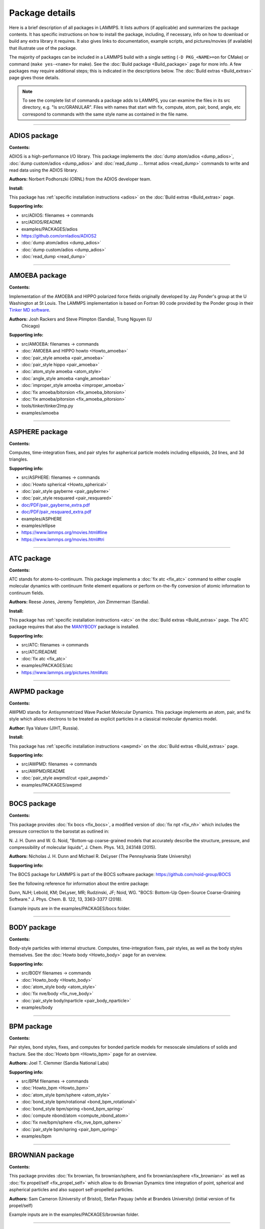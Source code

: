 Package details
===============

Here is a brief description of all packages in LAMMPS.  It lists authors
(if applicable) and summarizes the package contents.  It has specific
instructions on how to install the package, including, if necessary,
info on how to download or build any extra library it requires.  It also
gives links to documentation, example scripts, and pictures/movies (if
available) that illustrate use of the package.

The majority of packages can be included in a LAMMPS build with a
single setting (``-D PKG_<NAME>=on`` for CMake) or command
(``make yes-<name>`` for make).  See the :doc:`Build package <Build_package>`
page for more info.  A few packages may require additional steps;
this is indicated in the descriptions below.  The :doc:`Build extras <Build_extras>`
page gives those details.

.. note::

   To see the complete list of commands a package adds to LAMMPS,
   you can examine the files in its src directory, e.g. "ls
   src/GRANULAR".  Files with names that start with fix, compute, atom,
   pair, bond, angle, etc correspond to commands with the same style name
   as contained in the file name.

.. table_from_list::
   :columns: 6

   * :ref:`ADIOS <PKG-ADIOS>`
   * :ref:`AMOEBA <PKG-AMOEBA>`
   * :ref:`ASPHERE <PKG-ASPHERE>`
   * :ref:`ATC <PKG-ATC>`
   * :ref:`AWPMD <PKG-AWPMD>`
   * :ref:`BOCS <PKG-BOCS>`
   * :ref:`BODY <PKG-BODY>`
   * :ref:`BPM <PKG-BPM>`
   * :ref:`BROWNIAN <PKG-BROWNIAN>`
   * :ref:`CG-DNA <PKG-CG-DNA>`
   * :ref:`CG-SPICA <PKG-CG-SPICA>`
   * :ref:`CLASS2 <PKG-CLASS2>`
   * :ref:`COLLOID <PKG-COLLOID>`
   * :ref:`COLVARS <PKG-COLVARS>`
   * :ref:`COMPRESS <PKG-COMPRESS>`
   * :ref:`CORESHELL <PKG-CORESHELL>`
   * :ref:`DIELECTRIC <PKG-DIELECTRIC>`
   * :ref:`DIFFRACTION <PKG-DIFFRACTION>`
   * :ref:`DIPOLE <PKG-DIPOLE>`
   * :ref:`DPD-BASIC <PKG-DPD-BASIC>`
   * :ref:`DPD-MESO <PKG-DPD-MESO>`
   * :ref:`DPD-REACT <PKG-DPD-REACT>`
   * :ref:`DPD-SMOOTH <PKG-DPD-SMOOTH>`
   * :ref:`DRUDE <PKG-DRUDE>`
   * :ref:`EFF <PKG-EFF>`
   * :ref:`ELECTRODE <PKG-ELECTRODE>`
   * :ref:`EXTRA-COMPUTE <PKG-EXTRA-COMPUTE>`
   * :ref:`EXTRA-DUMP <PKG-EXTRA-DUMP>`
   * :ref:`EXTRA-FIX <PKG-EXTRA-FIX>`
   * :ref:`EXTRA-MOLECULE <PKG-EXTRA-MOLECULE>`
   * :ref:`EXTRA-PAIR <PKG-EXTRA-PAIR>`
   * :ref:`FEP <PKG-FEP>`
   * :ref:`GPU <PKG-GPU>`
   * :ref:`GRANULAR <PKG-GRANULAR>`
   * :ref:`H5MD <PKG-H5MD>`
   * :ref:`INTEL <PKG-INTEL>`
   * :ref:`INTERLAYER <PKG-INTERLAYER>`
   * :ref:`KIM <PKG-KIM>`
   * :ref:`KOKKOS <PKG-KOKKOS>`
   * :ref:`KSPACE <PKG-KSPACE>`
   * :ref:`LATBOLTZ <PKG-LATBOLTZ>`
   * :ref:`LATTE <PKG-LATTE>`
   * :ref:`MACHDYN <PKG-MACHDYN>`
   * :ref:`MANIFOLD <PKG-MANIFOLD>`
   * :ref:`MANYBODY <PKG-MANYBODY>`
   * :ref:`MC <PKG-MC>`
   * :ref:`MDI <PKG-MDI>`
   * :ref:`MEAM <PKG-MEAM>`
   * :ref:`MESONT <PKG-MESONT>`
   * :ref:`MGPT <PKG-MGPT>`
   * :ref:`MISC <PKG-MISC>`
   * :ref:`ML-HDNNP <PKG-ML-HDNNP>`
   * :ref:`ML-IAP <PKG-ML-IAP>`
   * :ref:`ML-PACE <PKG-ML-PACE>`
   * :ref:`ML-POD <PKG-ML-POD>`
   * :ref:`ML-QUIP <PKG-ML-QUIP>`
   * :ref:`ML-RANN <PKG-ML-RANN>`
   * :ref:`ML-SNAP <PKG-ML-SNAP>`
   * :ref:`MOFFF <PKG-MOFFF>`
   * :ref:`MOLECULE <PKG-MOLECULE>`
   * :ref:`MOLFILE <PKG-MOLFILE>`
   * :ref:`MPIIO <PKG-MPIIO>`
   * :ref:`MSCG <PKG-MSCG>`
   * :ref:`NETCDF <PKG-NETCDF>`
   * :ref:`OPENMP <PKG-OPENMP>`
   * :ref:`OPT <PKG-OPT>`
   * :ref:`ORIENT <PKG-ORIENT>`
   * :ref:`PERI <PKG-PERI>`
   * :ref:`PHONON <PKG-PHONON>`
   * :ref:`PLUGIN <PKG-PLUGIN>`
   * :ref:`PLUMED <PKG-PLUMED>`
   * :ref:`POEMS <PKG-POEMS>`
   * :ref:`PTM <PKG-PTM>`
   * :ref:`PYTHON <PKG-PYTHON>`
   * :ref:`QEQ <PKG-QEQ>`
   * :ref:`QMMM <PKG-QMMM>`
   * :ref:`QTB <PKG-QTB>`
   * :ref:`REACTION <PKG-REACTION>`
   * :ref:`REAXFF <PKG-REAXFF>`
   * :ref:`REPLICA <PKG-REPLICA>`
   * :ref:`RIGID <PKG-RIGID>`
   * :ref:`SCAFACOS <PKG-SCAFACOS>`
   * :ref:`SHOCK <PKG-SHOCK>`
   * :ref:`SMTBQ <PKG-SMTBQ>`
   * :ref:`SPH <PKG-SPH>`
   * :ref:`SPIN <PKG-SPIN>`
   * :ref:`SRD <PKG-SRD>`
   * :ref:`TALLY <PKG-TALLY>`
   * :ref:`UEF <PKG-UEF>`
   * :ref:`VORONOI <PKG-VORONOI>`
   * :ref:`VTK <PKG-VTK>`
   * :ref:`YAFF <PKG-YAFF>`

----------

.. _PKG-ADIOS:

ADIOS package
------------------

**Contents:**

ADIOS is a high-performance I/O library. This package implements the
:doc:`dump atom/adios <dump_adios>`, :doc:`dump custom/adios <dump_adios>` and
:doc:`read_dump ... format adios <read_dump>`
commands to write and read data using the ADIOS library.

**Authors:** Norbert Podhorszki (ORNL) from the ADIOS developer team.

**Install:**

This package has :ref:`specific installation instructions <adios>` on the :doc:`Build extras <Build_extras>` page.

**Supporting info:**

* src/ADIOS: filenames -> commands
* src/ADIOS/README
* examples/PACKAGES/adios
* https://github.com/ornladios/ADIOS2
* :doc:`dump atom/adios <dump_adios>`
* :doc:`dump custom/adios <dump_adios>`
* :doc:`read_dump <read_dump>`

----------

.. _PKG-AMOEBA:

AMOEBA package
---------------

**Contents:**

Implementation of the AMOEBA and HIPPO polarized force fields
originally developed by Jay Ponder's group at the U Washington at St
Louis.  The LAMMPS implementation is based on Fortran 90 code
provided by the Ponder group in their
`Tinker MD software <https://dasher.wustl.edu/tinker/>`_.

**Authors:** Josh Rackers and Steve Plimpton (Sandia), Trung Nguyen (U
 Chicago)

**Supporting info:**

* src/AMOEBA: filenames -> commands
* :doc:`AMOEBA and HIPPO howto <Howto_amoeba>`
* :doc:`pair_style amoeba <pair_amoeba>`
* :doc:`pair_style hippo <pair_amoeba>`
* :doc:`atom_style amoeba <atom_style>`
* :doc:`angle_style amoeba <angle_amoeba>`
* :doc:`improper_style amoeba <improper_amoeba>`
* :doc:`fix amoeba/bitorsion <fix_amoeba_bitorsion>`
* :doc:`fix amoeba/pitorsion <fix_amoeba_pitorsion>`
* tools/tinker/tinker2lmp.py
* examples/amoeba

----------

.. _PKG-ASPHERE:

ASPHERE package
---------------

**Contents:**

Computes, time-integration fixes, and pair styles for aspherical
particle models including ellipsoids, 2d lines, and 3d triangles.

**Supporting info:**

* src/ASPHERE: filenames -> commands
* :doc:`Howto spherical <Howto_spherical>`
* :doc:`pair_style gayberne <pair_gayberne>`
* :doc:`pair_style resquared <pair_resquared>`
* `doc/PDF/pair_gayberne_extra.pdf <PDF/pair_gayberne_extra.pdf>`_
* `doc/PDF/pair_resquared_extra.pdf <PDF/pair_resquared_extra.pdf>`_
* examples/ASPHERE
* examples/ellipse
* https://www.lammps.org/movies.html#line
* https://www.lammps.org/movies.html#tri

----------

.. _PKG-ATC:

ATC package
----------------

**Contents:**

ATC stands for atoms-to-continuum.  This package implements a
:doc:`fix atc <fix_atc>` command to either couple molecular dynamics
with continuum finite element equations or perform on-the-fly
conversion of atomic information to continuum fields.

**Authors:** Reese Jones, Jeremy Templeton, Jon Zimmerman (Sandia).

**Install:**

This package has :ref:`specific installation instructions <atc>` on the :doc:`Build extras <Build_extras>` page.
The ATC package requires that also the `MANYBODY <PKG-MANYBODY>`_ package is installed.

**Supporting info:**

* src/ATC: filenames -> commands
* src/ATC/README
* :doc:`fix atc <fix_atc>`
* examples/PACKAGES/atc
* https://www.lammps.org/pictures.html#atc

----------

.. _PKG-AWPMD:

AWPMD package
------------------

**Contents:**

AWPMD stands for Antisymmetrized Wave Packet Molecular Dynamics.  This
package implements an atom, pair, and fix style which allows electrons
to be treated as explicit particles in a classical molecular dynamics
model.

**Author:** Ilya Valuev (JIHT, Russia).

**Install:**

This package has :ref:`specific installation instructions <awpmd>` on the :doc:`Build extras <Build_extras>` page.

**Supporting info:**

* src/AWPMD: filenames -> commands
* src/AWPMD/README
* :doc:`pair_style awpmd/cut <pair_awpmd>`
* examples/PACKAGES/awpmd

----------

.. _PKG-BOCS:

BOCS package
-----------------

**Contents:**

This package provides :doc:`fix bocs <fix_bocs>`, a modified version
of :doc:`fix npt <fix_nh>` which includes the pressure correction to
the barostat as outlined in:

N. J. H. Dunn and W. G. Noid, "Bottom-up coarse-grained models that
accurately describe the structure, pressure, and compressibility of
molecular liquids", J. Chem. Phys. 143, 243148 (2015).

**Authors:** Nicholas J. H. Dunn and Michael R. DeLyser (The
Pennsylvania State University)

**Supporting info:**

The BOCS package for LAMMPS is part of the BOCS software package:
`https://github.com/noid-group/BOCS <https://github.com/noid-group/BOCS>`_

See the following reference for information about the entire package:

Dunn, NJH; Lebold, KM; DeLyser, MR; Rudzinski, JF; Noid, WG.
"BOCS: Bottom-Up Open-Source Coarse-Graining Software."
J. Phys. Chem. B. 122, 13, 3363-3377 (2018).

Example inputs are in the examples/PACKAGES/bocs folder.

----------

.. _PKG-BODY:

BODY package
------------

**Contents:**

Body-style particles with internal structure.  Computes,
time-integration fixes, pair styles, as well as the body styles
themselves.  See the :doc:`Howto body <Howto_body>` page for an
overview.

**Supporting info:**

* src/BODY filenames -> commands
* :doc:`Howto_body <Howto_body>`
* :doc:`atom_style body <atom_style>`
* :doc:`fix nve/body <fix_nve_body>`
* :doc:`pair_style body/nparticle <pair_body_nparticle>`
* examples/body

----------

.. _PKG-BPM:

BPM package
------------

**Contents:**

Pair styles, bond styles, fixes, and computes for bonded particle
models for mesoscale simulations of solids and fracture.  See the
:doc:`Howto bpm <Howto_bpm>` page for an overview.

**Authors:** Joel T. Clemmer (Sandia National Labs)

.. versionadded:: 4May2022

**Supporting info:**

* src/BPM filenames -> commands
* :doc:`Howto_bpm <Howto_bpm>`
* :doc:`atom_style bpm/sphere <atom_style>`
* :doc:`bond_style bpm/rotational <bond_bpm_rotational>`
* :doc:`bond_style bpm/spring <bond_bpm_spring>`
* :doc:`compute nbond/atom <compute_nbond_atom>`
* :doc:`fix nve/bpm/sphere <fix_nve_bpm_sphere>`
* :doc:`pair_style bpm/spring <pair_bpm_spring>`
* examples/bpm

----------

.. _PKG-BROWNIAN:

BROWNIAN package
---------------------

**Contents:**

This package provides :doc:`fix brownian, fix brownian/sphere, and
fix brownian/asphere <fix_brownian>` as well as
:doc:`fix propel/self <fix_propel_self>` which allow to do Brownian
Dynamics time integration of point, spherical and aspherical particles
and also support self-propelled particles.

**Authors:** Sam Cameron (University of Bristol),
Stefan Paquay (while at Brandeis University) (initial version of fix propel/self)

Example inputs are in the examples/PACKAGES/brownian folder.

----------

.. _PKG-CG-DNA:

CG-DNA package
------------------

**Contents:**

Several pair styles, bond styles, and integration fixes for coarse-grained
modelling of single- and double-stranded DNA and RNA based on the oxDNA and
oxRNA model of Doye, Louis and Ouldridge. The package includes Langevin-type
rigid-body integrators with improved stability.

**Author:** Oliver Henrich (University of Strathclyde, Glasgow).

**Install:**

The CG-DNA package requires that also the `MOLECULE <PKG-MOLECULE>`_ and
`ASPHERE <PKG-ASPHERE>`_ packages are installed.

**Supporting info:**

* src/CG-DNA: filenames -> commands
* /src/CG-DNA/README
* :doc:`pair_style oxdna/\* <pair_oxdna>`
* :doc:`pair_style oxdna2/\* <pair_oxdna2>`
* :doc:`pair_style oxrna2/\* <pair_oxrna2>`
* :doc:`bond_style oxdna/\* <bond_oxdna>`
* :doc:`bond_style oxdna2/\* <bond_oxdna>`
* :doc:`bond_style oxrna2/\* <bond_oxdna>`
* :doc:`fix nve/dotc/langevin <fix_nve_dotc_langevin>`

----------

.. _PKG-CG-SPICA:

CG-SPICA package
------------------

**Contents:**

Several pair styles and an angle style which implement the
coarse-grained SPICA (formerly called SDK) model which enables
simulation of biological or soft material systems.

**Original Author:** Axel Kohlmeyer (Temple U).

**Maintainers:** Yusuke Miyazaki and Wataru Shinoda (Okayama U).

**Supporting info:**

* src/CG-SPICA: filenames -> commands
* src/CG-SPICA/README
* :doc:`pair_style lj/spica/\* <pair_spica>`
* :doc:`angle_style spica <angle_spica>`
* examples/PACKAGES/cgspica
* https://www.lammps.org/pictures.html#cg
* https://www.spica-ff.org/

----------

.. _PKG-CLASS2:

CLASS2 package
--------------

**Contents:**

Bond, angle, dihedral, improper, and pair styles for the COMPASS
CLASS2 molecular force field.

**Supporting info:**

* src/CLASS2: filenames -> commands
* :doc:`bond_style class2 <bond_class2>`
* :doc:`angle_style class2 <angle_class2>`
* :doc:`dihedral_style class2 <dihedral_class2>`
* :doc:`improper_style class2 <improper_class2>`
* :doc:`pair_style lj/class2 <pair_class2>`

----------

.. _PKG-COLLOID:

COLLOID package
---------------

**Contents:**

Coarse-grained finite-size colloidal particles.  Pair styles and fix
wall styles for colloidal interactions.  Includes the Fast Lubrication
Dynamics (FLD) method for hydrodynamic interactions, which is a
simplified approximation to Stokesian dynamics.

**Authors:** This package includes Fast Lubrication Dynamics pair styles
which were created by Amit Kumar and Michael Bybee from Jonathan
Higdon's group at UIUC.

**Supporting info:**

* src/COLLOID: filenames -> commands
* :doc:`fix wall/colloid <fix_wall>`
* :doc:`pair_style colloid <pair_colloid>`
* :doc:`pair_style yukawa/colloid <pair_yukawa_colloid>`
* :doc:`pair_style brownian <pair_brownian>`
* :doc:`pair_style lubricate <pair_lubricate>`
* :doc:`pair_style lubricateU <pair_lubricateU>`
* examples/colloid
* examples/srd

----------

.. _PKG-COLVARS:

COLVARS package
--------------------

**Contents:**

COLVARS stands for collective variables, which can be used to
implement various enhanced sampling methods, including Adaptive
Biasing Force, Metadynamics, Steered MD, Umbrella Sampling and
Restraints.  A :doc:`fix colvars <fix_colvars>` command is implemented
which wraps a COLVARS library, which implements these methods.
simulations.

**Authors:** The COLVARS library is written and maintained by
Giacomo Fiorin (ICMS, Temple University, Philadelphia, PA, USA)
and Jerome Henin (LISM, CNRS, Marseille, France), originally for
the NAMD MD code, but with portability in mind.  Axel Kohlmeyer
(Temple U) provided the interface to LAMMPS.

**Install:**

This package has :ref:`specific installation instructions <colvars>` on the :doc:`Build extras <Build_extras>` page.

**Supporting info:**

* src/COLVARS: filenames -> commands
* `doc/PDF/colvars-refman-lammps.pdf <PDF/colvars-refman-lammps.pdf>`_
* src/COLVARS/README
* lib/colvars/README
* :doc:`fix colvars <fix_colvars>`
* examples/PACKAGES/colvars

----------

.. _PKG-COMPRESS:

COMPRESS package
----------------

**Contents:**

Compressed output of dump files via the zlib compression library,
using dump styles with a "gz" in their style name.

To use this package you must have the zlib compression library
available on your system.

**Author:** Axel Kohlmeyer (Temple U).

**Install:**

This package has :ref:`specific installation instructions <compress>` on the :doc:`Build extras <Build_extras>` page.

**Supporting info:**

* src/COMPRESS: filenames -> commands
* src/COMPRESS/README
* lib/compress/README
* :doc:`dump atom/gz <dump>`
* :doc:`dump cfg/gz <dump>`
* :doc:`dump custom/gz <dump>`
* :doc:`dump xyz/gz <dump>`

----------

.. _PKG-CORESHELL:

CORESHELL package
-----------------

**Contents:**

Compute and pair styles that implement the adiabatic core/shell model
for polarizability.  The pair styles augment Born, Buckingham, and
Lennard-Jones styles with core/shell capabilities.  The :doc:`compute temp/cs <compute_temp_cs>` command calculates the temperature of a
system with core/shell particles.  See the :doc:`Howto coreshell <Howto_coreshell>` page for an overview of how to use
this package.

**Author:** Hendrik Heenen (Technical U of Munich).

**Supporting info:**

* src/CORESHELL: filenames -> commands
* :doc:`Howto coreshell <Howto_coreshell>`
* :doc:`Howto polarizable <Howto_polarizable>`
* :doc:`compute temp/cs <compute_temp_cs>`
* :doc:`pair_style born/coul/long/cs <pair_cs>`
* :doc:`pair_style buck/coul/long/cs <pair_cs>`
* :doc:`pair_style lj/cut/coul/long/cs <pair_lj>`
* examples/coreshell

----------

.. _PKG-DIELECTRIC:

DIELECTRIC package
------------------------

**Contents:**

An atom style, multiple pair styles, several fixes, Kspace styles and a
compute for simulating systems using boundary element solvers for
computing the induced charges at the interface between two media with
different dielectric constants.

**Install:**

To use this package, also the :ref:`KSPACE <PKG-KSPACE>` and
:ref:`EXTRA-PAIR <PKG-EXTRA-PAIR>` packages need to be installed.

**Author:** Trung Nguyen and Monica Olvera de la Cruz (Northwestern U)

**Supporting info:**

* src/DIELECTRIC: filenames -> commands
* :doc:`atom_style dielectric <atom_style>`
* :doc:`pair_style coul/cut/dielectric <pair_dielectric>`
* :doc:`pair_style coul/long/dielectric <pair_dielectric>`
* :doc:`pair_style lj/cut/coul/cut/dielectric <pair_dielectric>`
* :doc:`pair_style lj/cut/coul/debye/dielectric <pair_dielectric>`
* :doc:`pair_style lj/cut/coul/long/dielectric <pair_dielectric>`
* :doc:`pair_style lj/cut/coul/msm/dielectric <pair_dielectric>`
* :doc:`pair_style pppm/dielectric <kspace_style>`
* :doc:`pair_style pppm/disp/dielectric <kspace_style>`
* :doc:`pair_style msm/dielectric <kspace_style>`
* :doc:`fix_style polarize/bem/icc <fix_polarize>`
* :doc:`fix_style polarize/bem/gmres <fix_polarize>`
* :doc:`fix_style polarize/functional <fix_polarize>`
* :doc:`compute efield/atom  <compute_efield_atom>`
* examples/PACKAGES/dielectric

----------

.. _PKG-DIFFRACTION:

DIFFRACTION package
------------------------

**Contents:**

Two computes and a fix for calculating x-ray and electron diffraction
intensities based on kinematic diffraction theory.

**Author:** Shawn Coleman while at the U Arkansas.

**Supporting info:**

* src/DIFFRACTION: filenames -> commands
* :doc:`compute saed <compute_saed>`
* :doc:`compute xrd <compute_xrd>`
* :doc:`fix saed/vtk <fix_saed_vtk>`
* examples/PACKAGES/diffraction

----------

.. _PKG-DIPOLE:

DIPOLE package
--------------

**Contents:**

An atom style and several pair styles for point dipole models with
short-range or long-range interactions.

**Supporting info:**

* src/DIPOLE: filenames -> commands
* :doc:`atom_style dipole <atom_style>`
* :doc:`pair_style lj/cut/dipole/cut <pair_dipole>`
* :doc:`pair_style lj/cut/dipole/long <pair_dipole>`
* :doc:`pair_style lj/long/dipole/long <pair_dipole>`
* :doc:`angle_style dipole <angle_dipole>`
* examples/dipole

----------

.. _PKG-DPD-BASIC:

DPD-BASIC package
--------------------

**Contents:**

Pair styles for the basic dissipative particle dynamics (DPD) method
and DPD thermostatting.

**Author:** Kurt Smith (U Pittsburgh), Martin Svoboda, Martin Lisal (ICPF and UJEP)

**Supporting info:**

* src/DPD-BASIC: filenames -> commands
* :doc:`pair_style dpd <pair_dpd>`
* :doc:`pair_style dpd/tstat <pair_dpd>`
* :doc:`pair_style dpd/ext <pair_dpd_ext>`
* :doc:`pair_style dpd/ext/tstat <pair_dpd_ext>`
* examples/PACKAGES/dpd-basic

----------

.. _PKG-DPD-MESO:

DPD-MESO package
--------------------

**Contents:**

Several extensions of the dissipative particle dynamics (DPD)
method.  Specifically, energy-conserving DPD (eDPD) that can model
non-isothermal processes, many-body DPD (mDPD) for simulating
vapor-liquid coexistence, and transport DPD (tDPD) for modeling
advection-diffusion-reaction systems. The equations of motion of these
DPD extensions are integrated through a modified velocity-Verlet (MVV)
algorithm.

**Author:** Zhen Li (Department of Mechanical Engineering, Clemson University)

**Supporting info:**

* src/DPD-MESO: filenames -> commands
* src/DPD-MESO/README
* :doc:`atom_style edpd <atom_style>`
* :doc:`pair_style edpd <pair_mesodpd>`
* :doc:`pair_style mdpd <pair_mesodpd>`
* :doc:`pair_style tdpd <pair_mesodpd>`
* :doc:`fix mvv/dpd <fix_mvv_dpd>`
* examples/PACKAGES/mesodpd
* https://www.lammps.org/movies.html#mesodpd

----------

.. _PKG-DPD-REACT:

DPD-REACT package
-----------------

**Contents:**

DPD stands for dissipative particle dynamics.  This package implements
coarse-grained DPD-based models for energetic, reactive molecular
crystalline materials.  It includes many pair styles specific to these
systems, including for reactive DPD, where each particle has internal
state for multiple species and a coupled set of chemical reaction ODEs
are integrated each timestep.  Highly accurate time integrators for
isothermal, isoenergetic, isobaric and isenthalpic conditions are
included.  These enable long timesteps via the Shardlow splitting
algorithm.

**Authors:** Jim Larentzos (ARL), Tim Mattox (Engility Corp), and John
Brennan (ARL).

**Supporting info:**

* src/DPD-REACT: filenames -> commands
* /src/DPD-REACT/README
* :doc:`compute dpd <compute_dpd>`
* :doc:`compute dpd/atom <compute_dpd_atom>`
* :doc:`fix eos/cv <fix_eos_table>`
* :doc:`fix eos/table <fix_eos_table>`
* :doc:`fix eos/table/rx <fix_eos_table_rx>`
* :doc:`fix shardlow <fix_shardlow>`
* :doc:`fix rx <fix_rx>`
* :doc:`pair_style table/rx <pair_table_rx>`
* :doc:`pair_style dpd/fdt <pair_dpd_fdt>`
* :doc:`pair_style dpd/fdt/energy <pair_dpd_fdt>`
* :doc:`pair_style exp6/rx <pair_exp6_rx>`
* :doc:`pair_style multi/lucy <pair_multi_lucy>`
* :doc:`pair_style multi/lucy/rx <pair_multi_lucy_rx>`
* examples/PACKAGES/dpd-react

----------

.. _PKG-DPD-SMOOTH:

DPD-SMOOTH package
------------------

**Contents:**

A pair style for smoothed dissipative particle dynamics (SDPD), which
is an extension of smoothed particle hydrodynamics (SPH) to mesoscale
where thermal fluctuations are important (see the
:ref:`SPH package <PKG-SPH>`).
Also two fixes for moving and rigid body integration of SPH/SDPD particles
(particles of atom_style meso).

**Author:** Morteza Jalalvand (Institute for Advanced Studies in Basic
Sciences, Iran).

**Supporting info:**

* src/DPD-SMOOTH: filenames -> commands
* src/DPD-SMOOTH/README
* :doc:`pair_style sdpd/taitwater/isothermal <pair_sdpd_taitwater_isothermal>`
* :doc:`fix meso/move <fix_meso_move>`
* :doc:`fix rigid/meso <fix_rigid_meso>`
* examples/PACKAGES/dpd-smooth

----------

.. _PKG-DRUDE:

DRUDE package
------------------

**Contents:**

Fixes, pair styles, and a compute to simulate thermalized Drude
oscillators as a model of polarization.  See the :doc:`Howto drude <Howto_drude>` and :doc:`Howto drude2 <Howto_drude2>` pages
for an overview of how to use the package.  There are auxiliary tools
for using this package in tools/drude.

**Authors:** Alain Dequidt (U Clermont Auvergne), Julien
Devemy (CNRS), and Agilio Padua (ENS de Lyon).

**Supporting info:**

* src/DRUDE: filenames -> commands
* :doc:`Howto drude <Howto_drude>`
* :doc:`Howto drude2 <Howto_drude2>`
* :doc:`Howto polarizable <Howto_polarizable>`
* src/DRUDE/README
* :doc:`fix drude <fix_drude>`
* :doc:`fix drude/transform/\* <fix_drude_transform>`
* :doc:`compute temp/drude <compute_temp_drude>`
* :doc:`pair_style thole <pair_thole>`
* :doc:`pair_style lj/cut/thole/long <pair_thole>`
* examples/PACKAGES/drude
* tools/drude

----------

.. _PKG-EFF:

EFF package
----------------

**Contents:**

EFF stands for electron force field which allows a classical MD code
to model electrons as particles of variable radius.  This package
contains atom, pair, fix and compute styles which implement the eFF as
described in A. Jaramillo-Botero, J. Su, Q. An, and W.A. Goddard III,
JCC, 2010.  The eFF potential was first introduced by Su and Goddard,
in 2007.  There are auxiliary tools for using this package in
tools/eff; see its README file.

**Author:** Andres Jaramillo-Botero (CalTech).

**Supporting info:**

* src/EFF: filenames -> commands
* src/EFF/README
* :doc:`atom_style electron <atom_style>`
* :doc:`fix nve/eff <fix_nve_eff>`
* :doc:`fix nvt/eff <fix_nh_eff>`
* :doc:`fix npt/eff <fix_nh_eff>`
* :doc:`fix langevin/eff <fix_langevin_eff>`
* :doc:`compute temp/eff <compute_temp_eff>`
* :doc:`pair_style eff/cut <pair_eff>`
* :doc:`pair_style eff/inline <pair_eff>`
* examples/PACKAGES/eff
* tools/eff/README
* tools/eff
* https://www.lammps.org/movies.html#eff

-------------------

.. _PKG-ELECTRODE:

ELECTRODE package
-----------------

**Contents:**

The ELECTRODE package allows the user to enforce a constant potential method for
groups of atoms that interact with the remaining atoms as electrolyte.

**Authors:** The ELECTRODE library is written and maintained by Ludwig
Ahrens-Iwers (TUHH, Hamburg, Germany), Shern Tee (UQ, Brisbane, Australia) and
Robert Meissner (TUHH, Hamburg, Germany).

.. versionadded:: 4May2022

**Install:**

This package has :ref:`specific installation instructions <electrode>` on the
:doc:`Build extras <Build_extras>` page.

**Supporting info:**

* :doc:`fix electrode/conp <fix_electrode_conp>`

----------

.. _PKG-EXTRA-COMPUTE:

EXTRA-COMPUTE package
---------------------

**Contents:**

Additional compute styles that are less commonly used.

**Supporting info:**

* src/EXTRA-COMPUTE: filenames -> commands
* :doc:`compute <compute>`

----------

.. _PKG-EXTRA-DUMP:

EXTRA-DUMP package
------------------

**Contents:**

Additional dump styles that are less commonly used.

**Supporting info:**

* src/EXTRA-DUMP: filenames -> commands
* :doc:`dump <dump>`

----------

.. _PKG-EXTRA-FIX:

EXTRA-FIX package
-----------------

**Contents:**

Additional fix styles that are less commonly used.

**Supporting info:**

* src/EXTRA-FIX: filenames -> commands
* :doc:`fix <fix>`

----------

.. _PKG-EXTRA-MOLECULE:

EXTRA-MOLECULE package
----------------------

**Contents:**

Additional bond, angle, dihedral, and improper styles that are less commonly used.

**Install:**

To use this package, also the :ref:`MOLECULE <PKG-MOLECULE>` package needs to be installed.

**Supporting info:**

* src/EXTRA-MOLECULE: filenames -> commands
* :doc:`molecular styles <Commands_bond>`

----------

.. _PKG-EXTRA-PAIR:

EXTRA-PAIR package
------------------

**Contents:**

Additional pair styles that are less commonly used.

**Supporting info:**

* src/EXTRA-PAIR: filenames -> commands
* :doc:`pair_style <pair_style>`

----------

.. _PKG-FEP:

FEP package
----------------

**Contents:**

FEP stands for free energy perturbation.  This package provides
methods for performing FEP simulations by using a :doc:`fix adapt/fep <fix_adapt_fep>` command with soft-core pair potentials,
which have a "soft" in their style name.  There are auxiliary tools
for using this package in tools/fep; see its README file.

**Author:** Agilio Padua (ENS de Lyon)

**Supporting info:**

* src/FEP: filenames -> commands
* src/FEP/README
* :doc:`fix adapt/fep <fix_adapt_fep>`
* :doc:`compute fep <compute_fep>`
* :doc:`pair_style \*/soft <pair_fep_soft>`
* examples/PACKAGES/fep
* tools/fep/README
* tools/fep

----------

.. _PKG-GPU:

GPU package
-----------

**Contents:**

Dozens of pair styles and a version of the PPPM long-range Coulombic
solver optimized for GPUs.  All such styles have a "gpu" as a suffix
in their style name. The GPU code can be compiled with either CUDA or
OpenCL, however the OpenCL variants are no longer actively maintained
and only the CUDA versions are regularly tested.  The
:doc:`Speed_gpu` page gives details of what hardware and GPU
software is required on your system, and details on how to build and
use this package.  Its styles can be invoked at run time via the "-sf
gpu" or "-suffix gpu" :doc:`command-line switches <Run_options>`.  See
also the :ref:`KOKKOS <PKG-KOKKOS>` package, which has GPU-enabled styles.

**Authors:** Mike Brown (Intel) while at Sandia and ORNL and Trung Nguyen
(Northwestern U) while at ORNL and later. AMD HIP support by Evgeny
Kuznetsov, Vladimir Stegailov, and Vsevolod Nikolskiy (HSE University).

**Install:**

This package has :ref:`specific installation instructions <gpu>` on the :doc:`Build extras <Build_extras>` page.

**Supporting info:**

* src/GPU: filenames -> commands
* src/GPU/README
* lib/gpu/README
* :doc:`Accelerator packages <Speed_packages>`
* :doc:`GPU package <Speed_gpu>`
* :doc:`Section 2.6 -sf gpu <Run_options>`
* :doc:`Section 2.6 -pk gpu <Run_options>`
* :doc:`package gpu <package>`
* :doc:`Commands <Commands_all>` pages (:doc:`pair <Commands_pair>`, :doc:`kspace <Commands_kspace>`)
  for styles followed by (g)
* `Benchmarks page <https://www.lammps.org/bench.html>`_ of website

----------

.. _PKG-GRANULAR:

GRANULAR package
----------------

**Contents:**

Pair styles and fixes for finite-size granular particles, which
interact with each other and boundaries via frictional and dissipative
potentials.

**Supporting info:**

* src/GRANULAR: filenames -> commands
* :doc:`Howto granular <Howto_granular>`
* :doc:`fix pour <fix_pour>`
* :doc:`fix wall/gran <fix_wall_gran>`
* :doc:`pair_style gran/hooke <pair_gran>`
* :doc:`pair_style gran/hertz/history <pair_gran>`
* examples/granregion
* examples/pour
* bench/in.chute
* https://www.lammps.org/pictures.html#jamming
* https://www.lammps.org/movies.html#hopper
* https://www.lammps.org/movies.html#dem
* https://www.lammps.org/movies.html#brazil
* https://www.lammps.org/movies.html#granregion

----------

.. _PKG-H5MD:

H5MD package
-----------------

**Contents:**

H5MD stands for HDF5 for MD.  `HDF5 <HDF5_>`_ is a portable, binary,
self-describing file format, used by many scientific simulations.
H5MD is a format for molecular simulations, built on top of HDF5.
This package implements a :doc:`dump h5md <dump_h5md>` command to output
LAMMPS snapshots in this format.

.. _HDF5: http://www.hdfgroup.org/HDF5

To use this package you must have the HDF5 library available on your
system.

**Author:** Pierre de Buyl (KU Leuven) created both the package and the
H5MD format.

**Install:**

This package has :ref:`specific installation instructions <h5md>` on the :doc:`Build extras <Build_extras>` page.

**Supporting info:**

* src/H5MD: filenames -> commands
* src/H5MD/README
* lib/h5md/README
* :doc:`dump h5md <dump_h5md>`

----------

.. _PKG-INTEL:

INTEL package
------------------

**Contents:**

Dozens of pair, fix, bond, angle, dihedral, improper, and kspace
styles which are optimized for Intel CPUs and KNLs (Knights Landing).
All of them have an "intel" in their style name.  The
:doc:`INTEL package <Speed_intel>` page gives details of what hardware and
compilers are required on your system, and how to build and use this
package.  Its styles can be invoked at run time via the "-sf intel" or
"-suffix intel" :doc:`command-line switches <Run_options>`.  Also see
the :ref:`KOKKOS <PKG-KOKKOS>`, :ref:`OPT <PKG-OPT>`, and :ref:`OPENMP <PKG-OPENMP>` packages,
which have styles optimized for CPUs and KNLs.

You need to have an Intel compiler, version 14 or higher to take full
advantage of this package. While compilation with GNU compilers is
supported, performance will be sub-optimal.

.. note::

   the INTEL package contains styles that require using the
   -restrict flag, when compiling with Intel compilers.

**Author:** Mike Brown (Intel).

**Install:**

This package has :ref:`specific installation instructions <intel>` on the :doc:`Build extras <Build_extras>` page.

**Supporting info:**

* src/INTEL: filenames -> commands
* src/INTEL/README
* :doc:`Accelerator packages <Speed_packages>`
* :doc:`INTEL package <Speed_intel>`
* :doc:`Section 2.6 -sf intel <Run_options>`
* :doc:`Section 2.6 -pk intel <Run_options>`
* :doc:`package intel <package>`
* Search the :doc:`commands <Commands_all>` pages (:doc:`fix <Commands_fix>`, :doc:`compute <Commands_compute>`,
  :doc:`pair <Commands_pair>`, :doc:`bond, angle, dihedral, improper <Commands_bond>`, :doc:`kspace <Commands_kspace>`) for styles followed by (i)
* src/INTEL/TEST
* `Benchmarks page <https://www.lammps.org/bench.html>`_ of website

----------

.. _PKG-INTERLAYER:

INTERLAYER package
------------------

**Contents:**

A collection of pair styles specifically to be used for modeling layered
materials, most commonly graphene sheets (or equivalents).

**Supporting info:**

* src/INTERLAYER: filenames -> commands
* :doc:`Pair style <Commands_pair>` page
* examples/PACKAGES/interlayer

----------

.. _PKG-KIM:

KIM package
-----------

**Contents:**

This package contains a command with a set of sub-commands that serve as a
wrapper on the
`Open Knowledgebase of Interatomic Models (OpenKIM) <https://openkim.org>`_
repository of interatomic models (IMs) enabling compatible ones to be used in
LAMMPS simulations.


This includes :doc:`kim init <kim_commands>`, and
:doc:`kim interactions <kim_commands>` commands to select, initialize and
instantiate the IM, a :doc:`kim query <kim_commands>` command to perform web
queries for material property predictions of OpenKIM IMs, a
:doc:`kim param <kim_commands>` command to access KIM Model Parameters from
LAMMPS, and a :doc:`kim property <kim_commands>` command to write material
properties computed in LAMMPS to standard KIM property instance format.

Support for KIM IMs that conform to the
`KIM Application Programming Interface (API) <https://openkim.org/kim-api/>`_
is provided by the :doc:`pair_style kim <pair_kim>` command.

.. note::

   The command *pair_style kim* is called by *kim interactions* and is not
   recommended to be directly used in input scripts.

To use this package you must have the KIM API library available on your
system. The KIM API is available for download on the
`OpenKIM website <https://openkim.org/kim-api/>`_.
When installing LAMMPS from binary, the kim-api package
is a dependency that is automatically downloaded and installed.

Information about the KIM project can be found at its website:
`https://openkim.org <https://openkim.org>`_.
The KIM project is led by Ellad Tadmor and Ryan Elliott (U Minnesota)
and is funded by the `National Science Foundation <https://www.nsf.gov/>`_.

**Authors:** Ryan Elliott (U Minnesota) is the main developer for the KIM
API and the *pair_style kim* command. Yaser Afshar (U Minnesota),
Axel Kohlmeyer (Temple U), Ellad Tadmor (U Minnesota), and
Daniel Karls (U Minnesota) contributed to the
:doc:`kim command <kim_commands>` interface in close collaboration with
Ryan Elliott.

**Install:**

This package has :ref:`specific installation instructions <kim>` on the
:doc:`Build extras <Build_extras>` page.

**Supporting info:**

* :doc:`kim command <kim_commands>`
* :doc:`pair_style kim <pair_kim>`
* src/KIM: filenames -> commands
* src/KIM/README
* lib/kim/README
* examples/kim

----------

.. _PKG-KOKKOS:

KOKKOS package
--------------

**Contents:**

Dozens of atom, pair, bond, angle, dihedral, improper, fix, compute
styles adapted to compile using the Kokkos library which can convert
them to OpenMP or CUDA code so that they run efficiently on multicore
CPUs, KNLs, or GPUs.  All the styles have a "kk" as a suffix in their
style name.  The :doc:`KOKKOS package <Speed_kokkos>` page gives
details of what hardware and software is required on your system, and
how to build and use this package.  Its styles can be invoked at run
time via the "-sf kk" or "-suffix kk" :doc:`command-line switches <Run_options>`.  Also see the :ref:`GPU <PKG-GPU>`, :ref:`OPT <PKG-OPT>`,
:ref:`INTEL <PKG-INTEL>`, and :ref:`OPENMP <PKG-OPENMP>` packages, which
have styles optimized for CPUs, KNLs, and GPUs.

You must have a C++14 compatible compiler to use this package.
KOKKOS makes extensive use of advanced C++ features, which can
expose compiler bugs, especially when compiling for maximum
performance at high optimization levels. Please see the file
lib/kokkos/README for a list of compilers and their respective
platforms, that are known to work.

**Authors:** The KOKKOS package was created primarily by Christian Trott
and Stan Moore (Sandia), with contributions from other folks as well.
It uses the open-source `Kokkos library <https://github.com/kokkos>`_
which was developed by Carter Edwards, Christian Trott, and others at
Sandia, and which is included in the LAMMPS distribution in
lib/kokkos.

**Install:**

This package has :ref:`specific installation instructions <kokkos>` on the :doc:`Build extras <Build_extras>` page.

**Supporting info:**

* src/KOKKOS: filenames -> commands
* src/KOKKOS/README
* lib/kokkos/README
* :doc:`Accelerator packages <Speed_packages>`
* :doc:`KOKKOS package <Speed_kokkos>`
* :doc:`Section 2.6 -k on ... <Run_options>`
* :doc:`Section 2.6 -sf kk <Run_options>`
* :doc:`Section 2.6 -pk kokkos <Run_options>`
* :doc:`package kokkos <package>`
* Search the :doc:`commands <Commands_all>` pages (:doc:`fix <Commands_fix>`, :doc:`compute <Commands_compute>`,
  :doc:`pair <Commands_pair>`, :doc:`bond, angle, dihedral, improper <Commands_bond>`,
  :doc:`kspace <Commands_kspace>`) for styles followed by (k)
* `Benchmarks page <https://www.lammps.org/bench.html>`_ of website

----------

.. _PKG-KSPACE:

KSPACE package
--------------

**Contents:**

A variety of long-range Coulombic solvers, as well as pair styles
which compute the corresponding short-range pairwise Coulombic
interactions.  These include Ewald, particle-particle particle-mesh
(PPPM), and multilevel summation method (MSM) solvers.

**Install:**

Building with this package requires a 1d FFT library be present on
your system for use by the PPPM solvers.  This can be the KISS FFT
library provided with LAMMPS, third party libraries like FFTW, or a
vendor-supplied FFT library.  See the :doc:`Build settings <Build_settings>` page for details on how to select
different FFT options for your LAMPMS build.

**Supporting info:**

* src/KSPACE: filenames -> commands
* :doc:`kspace_style <kspace_style>`
* `doc/PDF/kspace.pdf <PDF/kspace.pdf>`_
* :doc:`Howto tip3p <Howto_tip3p>`
* :doc:`Howto tip4p <Howto_tip4p>`
* :doc:`Howto spc <Howto_spc>`
* :doc:`pair_style coul <pair_coul>`
* Search the :doc:`pair style <Commands_pair>` page for styles with "long" or "msm" in name
* examples/peptide
* bench/in.rhodo

----------

.. _PKG-LATBOLTZ:

LATBOLTZ package
----------------

**Contents:**

Fixes which implement a background Lattice-Boltzmann (LB) fluid, which
can be used to model MD particles influenced by hydrodynamic forces.

**Authors:** Frances Mackay and Colin Denniston (University of Western
Ontario).

**Install:**

The LATBOLTZ package requires that LAMMPS is build in :ref:`MPI parallel mode <serial>`.

**Supporting info:**

* src/LATBOLTZ: filenames -> commands
* src/LATBOLTZ/README
* :doc:`fix lb/fluid <fix_lb_fluid>`
* :doc:`fix lb/momentum <fix_lb_momentum>`
* :doc:`fix lb/viscous <fix_lb_viscous>`
* examples/PACKAGES/latboltz

----------

.. _PKG-LATTE:

LATTE package
-------------

**Contents:**

A fix command which wraps the LATTE DFTB code, so that molecular
dynamics can be run with LAMMPS using density-functional tight-binding
quantum forces calculated by LATTE.

More information on LATTE can be found at this website:
`https://github.com/lanl/LATTE <latte-home_>`_.  A brief technical
description is given with the :doc:`fix latte <fix_latte>` command.

.. _latte-home: https://github.com/lanl/LATTE

**Authors:** Christian Negre (LANL) and Steve Plimpton (Sandia).  LATTE
itself is developed at Los Alamos National Laboratory by Marc
Cawkwell, Anders Niklasson, and Christian Negre.

**Install:**

This package has :ref:`specific installation instructions <latte>` on the :doc:`Build extras <Build_extras>` page.

**Supporting info:**

* src/LATTE: filenames -> commands
* src/LATTE/README
* lib/latte/README
* :doc:`fix latte <fix_latte>`
* examples/latte
* `LAMMPS-LATTE tutorial <https://github.com/lanl/LATTE/wiki/Using-LATTE-through-LAMMPS>`_

----------

.. _PKG-MACHDYN:

MACHDYN package
----------------

**Contents:**

An atom style, fixes, computes, and several pair styles which
implements smoothed Mach dynamics (SMD) for solids, which is a model
related to smoothed particle hydrodynamics (SPH) for liquids (see the
:ref:`SPH package <PKG-SPH>`).

This package solves solids mechanics problems via a state of the art
stabilized meshless method with hourglass control.  It can specify
hydrostatic interactions independently from material strength models,
i.e. pressure and deviatoric stresses are separated.  It provides many
material models (Johnson-Cook, plasticity with hardening,
Mie-Grueneisen, Polynomial EOS) and allows new material models to be
added.  It implements rigid boundary conditions (walls) which can be
specified as surface geometries from \*.STL files.

**Author:** Georg Ganzenmuller (Fraunhofer-Institute for High-Speed
Dynamics, Ernst Mach Institute, Germany).

**Install:**

This package has :ref:`specific installation instructions <machdyn>` on the :doc:`Build extras <Build_extras>` page.

**Supporting info:**

* src/MACHDYN: filenames -> commands
* src/MACHDYN/README
* `doc/PDF/MACHDYN_LAMMPS_userguide.pdf <PDF/MACHDYN_LAMMPS_userguide.pdf>`_
* examples/PACKAGES/machdyn
* https://www.lammps.org/movies.html#smd

----------

.. _PKG-MANIFOLD:

MANIFOLD package
---------------------

**Contents:**

Several fixes and a "manifold" class which enable simulations of
particles constrained to a manifold (a 2D surface within the 3D
simulation box).  This is done by applying the RATTLE constraint
algorithm to formulate single-particle constraint functions
g(xi,yi,zi) = 0 and their derivative (i.e. the normal of the manifold)
n = grad(g).

**Author:** Stefan Paquay (until 2017: Eindhoven University of
Technology (TU/e), The Netherlands; since 2017: Brandeis University,
Waltham, MA, USA)

**Supporting info:**

* src/MANIFOLD: filenames -> commands
* src/MANIFOLD/README
* :doc:`Howto manifold <Howto_manifold>`
* :doc:`fix manifoldforce <fix_manifoldforce>`
* :doc:`fix nve/manifold/rattle <fix_nve_manifold_rattle>`
* :doc:`fix nvt/manifold/rattle <fix_nvt_manifold_rattle>`
* examples/PACKAGES/manifold
* https://www.lammps.org/movies.html#manifold

----------

.. _PKG-MANYBODY:

MANYBODY package
----------------

**Contents:**

A variety of many-body and bond-order potentials.  These include
(AI)REBO, BOP, EAM, EIM, Stillinger-Weber, and Tersoff potentials.

**Supporting info:**

* src/MANYBODY: filenames -> commands
* :doc:`Pair style <Commands_pair>` page
* examples/comb
* examples/eim
* examples/nb3d
* examples/shear
* examples/streitz
* examples/vashishta
* bench/in.eam

----------

.. _PKG-MC:

MC package
----------

**Contents:**

Several fixes and a pair style that have Monte Carlo (MC) or MC-like
attributes.  These include fixes for creating, breaking, and swapping
bonds, for performing atomic swaps, and performing grand-canonical MC
(GCMC) or similar processes in conjunction with dynamics.

**Supporting info:**

* src/MC: filenames -> commands
* :doc:`fix atom/swap <fix_atom_swap>`
* :doc:`fix bond/break <fix_bond_break>`
* :doc:`fix bond/create <fix_bond_create>`
* :doc:`fix bond/create/angle <fix_bond_create>`
* :doc:`fix bond/swap <fix_bond_swap>`
* :doc:`fix charge/regulation <fix_charge_regulation>`
* :doc:`fix gcmc <fix_gcmc>`
* :doc:`fix tfmc <fix_tfmc>`
* :doc:`fix widom <fix_widom>`
* :doc:`pair_style dsmc <pair_dsmc>`
* https://www.lammps.org/movies.html#gcmc

----------

.. _PKG-MDI:

MDI package
----------------

**Contents:**

A LAMMPS command and fixes to allow client-server coupling of LAMMPS
to other atomic or molecular simulation codes or materials modeling
workflows via the `MolSSI Driver Interface
(MDI) library <https://molssi-mdi.github.io/MDI_Library/html/index.html>`_.

**Author:** Taylor Barnes - MolSSI, taylor.a.barnes at gmail.com

**Install:**

This package has :ref:`specific installation instructions <mdi>` on
the :doc:`Build extras <Build_extras>` page.

**Supporting info:**

* src/MDI/README
* lib/mdi/README
* :doc:`Howto MDI <Howto_mdi>`
* :doc:`mdi <mdi>`
* :doc:`fix mdi/qm <fix_mdi_qm>`
* examples/PACKAGES/mdi

----------

.. _PKG-MEAM:

MEAM package
------------------

**Contents:**

A pair style for the modified embedded atom (MEAM) potential
translated from the Fortran version in the (obsolete) MEAM package
to plain C++. The MEAM fully replaces the MEAM package, which
has been removed from LAMMPS after the 12 December 2018 version.

**Author:** Sebastian Huetter, (Otto-von-Guericke University Magdeburg)
based on the Fortran version of Greg Wagner (Northwestern U) while at
Sandia.

**Supporting info:**

* src/MEAM: filenames -> commands
* src/MEAM/README
* :doc:`pair_style meam <pair_meam>`
* examples/meam

----------

.. _PKG-MESONT:

MESONT package
-------------------

**Contents:**

MESONT is a LAMMPS package for simulation of nanomechanics of nanotubes
(NTs). The model is based on a coarse-grained representation of NTs as
"flexible cylinders" consisting of a variable number of
segments. Internal interactions within a NT and the van der Waals
interaction between the tubes are described by a mesoscopic force field
designed and parameterized based on the results of atomic-level
molecular dynamics simulations. The description of the force field is
provided in the papers listed below.

This package contains two independent implementations of this model:
:doc:`pair_style mesont/tpm <pair_mesont_tpm>` is the original
implementation of the model based on a Fortran library in the
``lib/mesont`` folder. The second implementation is provided by the
mesocnt styles (:doc:`bond_style mesocnt <bond_mesocnt>`,
:doc:`angle_style mesocnt <angle_mesocnt>` and :doc:`pair_style mesocnt
<pair_mesocnt>`).  The mesocnt implementation has the same features as
the original implementation with the addition of friction, but is
directly implemented in C++, interfaces more cleanly with general LAMMPS
functionality, and is typically faster. It also does not require its own
atom style and can be installed without any external libraries.

**Download of potential files:**

The potential files for these pair styles are *very* large and thus are
not included in the regular downloaded packages of LAMMPS or the git
repositories.  Instead, they will be automatically downloaded from a web
server when the package is installed for the first time.

**Authors of the *mesont* styles:**

Maxim V. Shugaev (University of Virginia), Alexey N. Volkov (University
of Alabama), Leonid V. Zhigilei (University of Virginia)

**Author of the *mesocnt* styles:**
Philipp Kloza (U Cambridge)

**Supporting info:**

* src/MESONT: filenames -> commands
* src/MESONT/README
* :doc:`atom_style mesont <atom_style>`
* :doc:`pair_style mesont/tpm <pair_mesont_tpm>`
* :doc:`compute mesont <compute_mesont>`
* :doc:`bond_style mesocnt <bond_mesocnt>`
* :doc:`angle_style mesocnt <angle_mesocnt>`
* :doc:`pair_style mesocnt <pair_mesocnt>`
* examples/PACKAGES/mesont
* tools/mesont

----------

.. _PKG-MGPT:

MGPT package
-----------------

**Contents:**

A pair style which provides a fast implementation of the quantum-based
MGPT multi-ion potentials.  The MGPT or model GPT method derives from
first-principles DFT-based generalized pseudopotential theory (GPT)
through a series of systematic approximations valid for mid-period
transition metals with nearly half-filled d bands.  The MGPT method
was originally developed by John Moriarty at LLNL.  The pair style in
this package calculates forces and energies using an optimized
matrix-MGPT algorithm due to Tomas Oppelstrup at LLNL.

**Authors:** Tomas Oppelstrup and John Moriarty (LLNL).

**Supporting info:**

* src/MGPT: filenames -> commands
* src/MGPT/README
* :doc:`pair_style mgpt <pair_mgpt>`
* examples/PACKAGES/mgpt

----------

.. _PKG-MISC:

MISC package
------------

**Contents:**

A variety of compute, fix, pair, bond styles with specialized
capabilities that don't align with other packages.  Do a directory
listing, "ls src/MISC", to see the list of commands.

.. note::

   the MISC package contains styles that require using the
   -restrict flag, when compiling with Intel compilers.

**Supporting info:**

* src/MISC: filenames -> commands
* :doc:`bond_style special <bond_special>`
* :doc:`compute viscosity/cos <compute_viscosity_cos>`
* :doc:`fix accelerate/cos <fix_accelerate_cos>`
* :doc:`fix imd <fix_imd>`
* :doc:`fix ipi <fix_ipi>`
* :doc:`pair_style agni <pair_agni>`
* :doc:`pair_style list <pair_list>`
* :doc:`pair_style srp <pair_srp>`
* :doc:`pair_style tracker <pair_tracker>`

----------

.. _PKG-ML-HDNNP:

ML-HDNNP package
------------------

**Contents:**

A :doc:`pair_style hdnnp <pair_hdnnp>` command which allows to use
high-dimensional neural network potentials (HDNNPs), a form of machine learning
potentials. HDNNPs must be carefully trained prior to their application in a
molecular dynamics simulation.

.. _n2p2: https://github.com/CompPhysVienna/n2p2

To use this package you must have the `n2p2 <n2p2_>`_ library installed and
compiled on your system.

**Author:** Andreas Singraber

**Install:**

This package has :ref:`specific installation instructions <ml-hdnnp>` on the
:doc:`Build extras <Build_extras>` page.

**Supporting info:**

* src/ML-HDNNP: filenames -> commands
* src/ML-HDNNP/README
* lib/hdnnp/README
* :doc:`pair_style hdnnp <pair_hdnnp>`
* examples/PACKAGES/hdnnp

----------

.. _PKG-ML-IAP:

ML-IAP package
--------------

**Contents:**

A general interface for machine-learning interatomic potentials, including PyTorch.

**Install:**

To use this package, also the :ref:`ML-SNAP <PKG-ML-SNAP>` package needs
to be installed.  To make the *mliappy* model available, also the
:ref:`PYTHON <PKG-PYTHON>` package needs to be installed, the version
of Python must be 3.6 or later, and the `cython <https://cython.org/>`_ software
must be installed.

**Author:** Aidan Thompson (Sandia), Nicholas Lubbers (LANL).

**Supporting info:**

* src/ML-IAP: filenames -> commands
* src/ML-IAP/README.md
* :doc:`pair_style mliap <pair_mliap>`
* :doc:`compute_style mliap <compute_mliap>`
* examples/mliap (see README)

When built with the *mliappy* model this package includes an extension for
coupling with Python models, including PyTorch. In this case, the Python
interpreter linked to LAMMPS will need the ``cython`` and ``numpy`` modules
installed.  The provided examples build models with PyTorch, which would
therefore also needs to be installed to run those examples.

----------

.. _PKG-ML-PACE:

ML-PACE package
-------------------

**Contents:**

A pair style for the Atomic Cluster Expansion potential (ACE).
ACE is a methodology for deriving a highly accurate classical potential
fit to a large archive of quantum mechanical (DFT) data. The ML-PACE
package provides an efficient implementation for running simulations
with ACE potentials.

**Authors:**

This package was written by Yury Lysogorskiy^1,
Cas van der Oord^2, Anton Bochkarev^1,
Sarath Menon^1, Matteo Rinaldi^1, Thomas Hammerschmidt^1, Matous Mrovec^1,
Aidan Thompson^3, Gabor Csanyi^2, Christoph Ortner^4, Ralf Drautz^1.

 ^1: Ruhr-University Bochum, Bochum, Germany

 ^2: University of Cambridge, Cambridge, United Kingdom

 ^3: Sandia National Laboratories, Albuquerque, New Mexico, USA

 ^4: University of British Columbia, Vancouver, BC, Canada

**Install:**

This package has :ref:`specific installation instructions <ml-pace>` on the
:doc:`Build extras <Build_extras>` page.

**Supporting info:**

* src/ML-PACE: filenames -> commands
* :doc:`pair_style pace <pair_pace>`
* examples/PACKAGES/pace

----------

.. _PKG-ML-POD:

ML-POD package
-------------------

**Contents:**

A pair style and compute for Proper Orthogonal Descriptors (POD). POD
is a methodology for deriving descriptors based on the Karhuen-Loeve
expansion. The ML-POD package provides an efficient implementation for 
running simulations with POD potentials, along with fitting the potentials
natively in LAMMPS. If you want to use the fitting functionality in `compute_podfit`,
you must install the LAPACK library on your machine, which will be included in
your build via `CMakeLists.txt`

**Authors:**

Ngoc Cuong Nguyen (MIT), Andrew Rohskopf (Sandia)

**Install:**

Go to the `lammps` directory and build with the POD package::

    cd path/to/lammps
    mkdir build-pod
    cd build-pod
    cmake -C ../cmake/presets/basic.cmake -D PKG_ML-POD=on ../cmake
    cmake --build .

**Supporting info:**

* src/ML-POD: filenames -> commands
* :doc:`pair_style pod <pair_pod>`
* :doc:`compute_style podfit <compute_podfit>`
* examples/pod

----------

.. _PKG-ML-QUIP:

ML-QUIP package
-----------------

**Contents:**

A :doc:`pair_style quip <pair_quip>` command which wraps the `QUIP
libAtoms library <quip_>`_, which includes a variety of interatomic
potentials, including Gaussian Approximation Potential (GAP) models
developed by the Cambridge University group.

.. _quip: https://github.com/libAtoms/QUIP

To use this package you must have the QUIP libAtoms library available
on your system.

**Author:** Albert Bartok (Cambridge University)

**Install:**

This package has :ref:`specific installation instructions <ml-quip>` on the
:doc:`Build extras <Build_extras>` page.

**Supporting info:**

* src/ML-QUIP: filenames -> commands
* src/ML-QUIP/README
* :doc:`pair_style quip <pair_quip>`
* examples/PACKAGES/quip

----------

.. _PKG-ML-RANN:

ML-RANN package
-----------------

**Contents:**

A pair style for using rapid atomistic neural network (RANN) potentials.
These neural network potentials work by first generating a series of symmetry
functions from the neighbor list and then using these values as the input layer
of a neural network.

**Authors:**

This package was written by Christopher Barrett
with contributions by Doyl Dickel, Mississippi State University.

**Supporting info:**

* src/ML-RANN: filenames -> commands
* :doc:`pair_style rann <pair_rann>`
* examples/PACKAGES/rann

----------

.. _PKG-ML-SNAP:

ML-SNAP package
---------------

**Contents:**

A pair style for the spectral neighbor analysis potential (SNAP).
SNAP is methodology for deriving a highly accurate classical potential
fit to a large archive of quantum mechanical (DFT) data. Also several
computes which analyze attributes of the potential.

**Author:** Aidan Thompson (Sandia).

**Supporting info:**

* src/ML-SNAP: filenames -> commands
* :doc:`pair_style snap <pair_snap>`
* :doc:`compute sna/atom <compute_sna_atom>`
* :doc:`compute sna/grid <compute_sna_atom>`
* :doc:`compute sna/grid/local <compute_sna_atom>`
* :doc:`compute snad/atom <compute_sna_atom>`
* :doc:`compute snav/atom <compute_sna_atom>`
* examples/snap

----------

.. _PKG-MOFFF:

MOFFF package
------------------

**Contents:**

Pair, angle and improper styles needed to employ the MOF-FF
force field by Schmid and coworkers with LAMMPS.
MOF-FF is a first principles derived force field with the primary aim
to simulate MOFs and related porous framework materials, using spherical
Gaussian charges. It is described in S. Bureekaew et al., Phys. Stat. Sol. B
2013, 250, 1128-1141.
For the usage of MOF-FF see the example in the example directory as
well as the `MOF+ <MOFplus_>`_ website.

.. _MOFplus: https://www.mofplus.org/content/show/MOF-FF

**Author:** Hendrik Heenen (Technical U of Munich),
Rochus Schmid (Ruhr-University Bochum).

**Supporting info:**

* src/MOFFF: filenames -> commands
* src/MOFFF/README
* :doc:`pair_style buck6d/coul/gauss <pair_buck6d_coul_gauss>`
* :doc:`angle_style class2 <angle_class2>`
* :doc:`angle_style cosine/buck6d <angle_cosine_buck6d>`
* :doc:`improper_style inversion/harmonic <improper_inversion_harmonic>`
* examples/PACKAGES/mofff

----------

.. _PKG-MOLECULE:

MOLECULE package
----------------

**Contents:**

A large number of atom, pair, bond, angle, dihedral, improper styles
that are used to model molecular systems with fixed covalent bonds.
The pair styles include the Dreiding (hydrogen-bonding) and CHARMM
force fields, and a TIP4P water model.

**Supporting info:**

* src/MOLECULE: filenames -> commands
* :doc:`atom_style <atom_style>`
* :doc:`bond_style <bond_style>`
* :doc:`angle_style <angle_style>`
* :doc:`dihedral_style <dihedral_style>`
* :doc:`improper_style <improper_style>`
* :doc:`pair_style hbond/dreiding/lj <pair_hbond_dreiding>`
* :doc:`pair_style lj/charmm/coul/charmm <pair_charmm>`
* :doc:`Howto bioFF <Howto_bioFF>`
* examples/cmap
* examples/dreiding
* examples/micelle,
* examples/peptide
* bench/in.chain
* bench/in.rhodo

----------

.. _PKG-MOLFILE:

MOLFILE package
--------------------

**Contents:**

A :doc:`dump molfile <dump_molfile>` command which uses molfile plugins
that are bundled with the `VMD <vmd-home_>`_
molecular visualization and analysis program, to enable LAMMPS to dump
snapshots in formats compatible with various molecular simulation
tools.

To use this package you must have the desired VMD plugins available on
your system.

Note that this package only provides the interface code, not the
plugins themselves, which will be accessed when requesting a specific
plugin via the :doc:`dump molfile <dump_molfile>` command.  Plugins can
be obtained from a VMD installation which has to match the platform
that you are using to compile LAMMPS for. By adding plugins to VMD,
support for new file formats can be added to LAMMPS (or VMD or other
programs that use them) without having to re-compile the application
itself.  More information about the VMD molfile plugins can be found
at
`http://www.ks.uiuc.edu/Research/vmd/plugins/molfile <http://www.ks.uiuc.edu/Research/vmd/plugins/molfile>`_.

**Author:** Axel Kohlmeyer (Temple U).

**Install:**

This package has :ref:`specific installation instructions <molfile>` on the :doc:`Build extras <Build_extras>` page.

**Supporting info:**

* src/MOLFILE: filenames -> commands
* src/MOLFILE/README
* lib/molfile/README
* :doc:`dump molfile <dump_molfile>`

----------

.. _PKG-MPIIO:

MPIIO package
-------------

**Contents:**

Support for parallel output/input of dump and restart files via the
MPIIO library.  It adds :doc:`dump styles <dump>` with a "mpiio" in
their style name.  Restart files with an ".mpiio" suffix are also
written and read in parallel.

.. warning::

   The MPIIO package is currently unmaintained and has become
   unreliable. Use with caution.


**Install:**

The MPIIO package requires that LAMMPS is build in :ref:`MPI parallel mode <serial>`.

**Supporting info:**

* src/MPIIO: filenames -> commands
* :doc:`dump <dump>`
* :doc:`restart <restart>`
* :doc:`write_restart <write_restart>`
* :doc:`read_restart <read_restart>`

----------

.. _PKG-MSCG:

MSCG package
------------

**Contents:**

A :doc:`fix mscg <fix_mscg>` command which can parameterize a
Multi-Scale Coarse-Graining (MSCG) model using the open-source `MS-CG library <mscg-home_>`_.

.. _mscg-home: https://github.com/uchicago-voth/MSCG-release

To use this package you must have the MS-CG library available on your
system.

**Authors:** The fix was written by Lauren Abbott (Sandia).  The MS-CG
library was developed by Jacob Wagner in Greg Voth's group at the
University of Chicago.

**Install:**

This package has :ref:`specific installation instructions <mscg>` on the :doc:`Build extras <Build_extras>` page.

**Supporting info:**

* src/MSCG: filenames -> commands
* src/MSCG/README
* lib/mscg/README
* examples/mscg

----------

.. _PKG-NETCDF:

NETCDF package
-------------------

**Contents:**

Dump styles for writing NetCDF formatted dump files.  NetCDF is a
portable, binary, self-describing file format developed on top of
HDF5. The file contents follow the AMBER NetCDF trajectory conventions
(http://ambermd.org/netcdf/nctraj.xhtml), but include extensions.

To use this package you must have the NetCDF library available on your
system.

Note that NetCDF files can be directly visualized with the following
tools:

* `Ovito <ovito_>`_ (Ovito supports the AMBER convention and the extensions mentioned above)
* `VMD <vmd-home_>`_

.. _ovito: http://www.ovito.org

.. _vmd-home: https://www.ks.uiuc.edu/Research/vmd/

**Author:** Lars Pastewka (Karlsruhe Institute of Technology).

**Install:**

This package has :ref:`specific installation instructions <netcdf>` on the :doc:`Build extras <Build_extras>` page.

**Supporting info:**

* src/NETCDF: filenames -> commands
* src/NETCDF/README
* lib/netcdf/README
* :doc:`dump netcdf <dump_netcdf>`

----------

.. _PKG-OPENMP:

OPENMP package
----------------

**Contents:**

Hundreds of pair, fix, compute, bond, angle, dihedral, improper, and
kspace styles which are altered to enable threading on many-core CPUs
via OpenMP directives.  All of them have an "omp" in their style name.
The :doc:`OPENMP package <Speed_omp>` page gives details of what hardware
and compilers are required on your system, and how to build and use
this package.  Its styles can be invoked at run time via the "-sf omp"
or "-suffix omp" :doc:`command-line switches <Run_options>`.  Also see
the :ref:`KOKKOS <PKG-KOKKOS>`, :ref:`OPT <PKG-OPT>`, and :ref:`INTEL <PKG-INTEL>`
packages, which have styles optimized for CPUs.

**Author:** Axel Kohlmeyer (Temple U).

.. note::

   To enable multi-threading support the compile flag "-fopenmp"
   and the link flag "-fopenmp" (for GNU compilers, you have to look up
   the equivalent flags for other compilers) must be used to build LAMMPS.
   When using Intel compilers, also the "-restrict" flag is required.
   The OPENMP package can be compiled without enabling OpenMP; then
   all code will be compiled as serial and the only improvement over the
   regular styles are some data access optimization. These flags should
   be added to the CCFLAGS and LINKFLAGS lines of your Makefile.machine.
   See src/MAKE/OPTIONS/Makefile.omp for an example.

Once you have an appropriate Makefile.machine, you can
install/un-install the package and build LAMMPS in the usual manner:

**Install:**

This package has :ref:`specific installation instructions <openmp>` on
the :doc:`Build extras <Build_extras>` page.

**Supporting info:**

* src/OPENMP: filenames -> commands
* src/OPENMP/README
* :doc:`Accelerator packages <Speed_packages>`
* :doc:`OPENMP package <Speed_omp>`
* :doc:`Command line option -suffix/-sf omp <Run_options>`
* :doc:`Command line option -package/-pk omp <Run_options>`
* :doc:`package omp <package>`
* Search the :doc:`commands <Commands_all>` pages (:doc:`fix <Commands_fix>`, :doc:`compute <Commands_compute>`,
  :doc:`pair <Commands_pair>`, :doc:`bond, angle, dihedral, improper <Commands_bond>`,
  :doc:`kspace <Commands_kspace>`) for styles followed by (o)
* `Benchmarks page <https://www.lammps.org/bench.html>`_ of website

----------

.. _PKG-OPT:

OPT package
-----------

**Contents:**

A handful of pair styles which are optimized for improved CPU
performance on single or multiple cores.  These include EAM, LJ,
CHARMM, and Morse potentials.  The styles have an "opt" suffix in
their style name.  The :doc:`OPT package <Speed_opt>` page gives
details of how to build and use this package.  Its styles can be
invoked at run time via the "-sf opt" or "-suffix opt" :doc:`command-line switches <Run_options>`.  See also the :ref:`KOKKOS <PKG-KOKKOS>`,
:ref:`INTEL <PKG-INTEL>`, and :ref:`OPENMP <PKG-OPENMP>` packages, which
have styles optimized for CPU performance.

**Authors:** James Fischer (High Performance Technologies), David Richie,
and Vincent Natoli (Stone Ridge Technology).

**Install:**

This package has :ref:`specific installation instructions <opt>` on the :doc:`Build extras <Build_extras>` page.

**Supporting info:**

* src/OPT: filenames -> commands
* :doc:`Accelerator packages <Speed_packages>`
* :doc:`OPT package <Speed_opt>`
* :doc:`Section 2.6 -sf opt <Run_options>`
* Search the :doc:`pair style <Commands_pair>` page for styles followed by (t)
* `Benchmarks page <https://www.lammps.org/bench.html>`_ of website

.. _PKG-ORIENT:

ORIENT package
--------------

**Contents:**

A few fixes that apply orientation dependent forces for studying
grain boundary migration.

**Supporting info:**

* src/ORIENT: filenames -> commands
* :doc:`fix orient/bcc <fix_orient>`
* :doc:`fix orient/fcc <fix_orient>`
* :doc:`fix orient/eco <fix_orient_eco>`

----------

.. _PKG-PERI:

PERI package
------------

**Contents:**

An atom style, several pair styles which implement different
Peridynamics materials models, and several computes which calculate
diagnostics.  Peridynamics is a particle-based meshless continuum
model.

**Authors:** The original package was created by Mike Parks (Sandia).
Additional Peridynamics models were added by Rezwanur Rahman and John
Foster (UTSA).

**Supporting info:**

* src/PERI: filenames -> commands
* `doc/PDF/PDLammps_overview.pdf <PDF/PDLammps_overview.pdf>`_
* `doc/PDF/PDLammps_EPS.pdf <PDF/PDLammps_EPS.pdf>`_
* `doc/PDF/PDLammps_VES.pdf <PDF/PDLammps_VES.pdf>`_
* :doc:`atom_style peri <atom_style>`
* :doc:`pair_style peri/\* <pair_peri>`
* :doc:`compute damage/atom <compute_damage_atom>`
* :doc:`compute plasticity/atom <compute_plasticity_atom>`
* examples/peri
* https://www.lammps.org/movies.html#peri

----------

.. _PKG-PHONON:

PHONON package
-------------------

**Contents:**

A :doc:`fix phonon <fix_phonon>` command that calculates dynamical
matrices, which can then be used to compute phonon dispersion
relations, directly from molecular dynamics simulations.
And a :doc:`dynamical_matrix <dynamical_matrix>` as well as a
:doc:`third_order <third_order>` command to compute the dynamical matrix
and third order tensor from finite differences.

**Install:**

The PHONON package requires that also the `KSPACE <PKG-KSPACE>`_
package is installed.


**Authors:** Ling-Ti Kong (Shanghai Jiao Tong University) for "fix phonon"
and Charlie Sievers (UC Davis) for "dynamical_matrix" and "third_order"

**Supporting info:**

* src/PHONON: filenames -> commands
* src/PHONON/README
* :doc:`fix phonon <fix_phonon>`
* :doc:`dynamical_matrix <dynamical_matrix>`
* :doc:`third_order <third_order>`
* examples/PACKAGES/phonon

----------

.. _PKG-PLUGIN:

PLUGIN package
--------------

**Contents:**

A :doc:`plugin <plugin>` command that can load and unload several
kind of styles in LAMMPS from shared object files at runtime without
having to recompile and relink LAMMPS.

When the environment variable ``LAMMPS_PLUGIN_PATH`` is set, then LAMMPS
will search the directory (or directories) listed in this path for files
with names that end in ``plugin.so`` (e.g. ``helloplugin.so``) and will
try to load the contained plugins automatically at start-up.

**Authors:** Axel Kohlmeyer (Temple U)

**Supporting info:**

* src/PLUGIN: filenames -> commands
* :doc:`plugin command <plugin>`
* :doc:`Information on writing plugins <Developer_plugins>`
* examples/plugin

----------

.. _PKG-PLUMED:

PLUMED package
-------------------

**Contents:**

The fix plumed command allows you to use the PLUMED free energy plugin
for molecular dynamics to analyze and bias your LAMMPS trajectory on
the fly.  The PLUMED library is called from within the LAMMPS input
script by using the :doc:`fix plumed <fix_plumed>` command.

**Authors:** The `PLUMED library <https://www.plumed.org>`_ is written
and maintained by Massimilliano Bonomi, Giovanni Bussi, Carlo Camiloni,
and Gareth Tribello.

**Install:**

This package has :ref:`specific installation instructions <plumed>` on the :doc:`Build extras <Build_extras>` page.

**Supporting info:**

* src/PLUMED/README
* lib/plumed/README
* :doc:`fix plumed <fix_plumed>`
* examples/PACKAGES/plumed

----------

.. _PKG-POEMS:

POEMS package
-------------

**Contents:**

A fix that wraps the Parallelizable Open source Efficient Multibody
Software (POEMS) library, which is able to simulate the dynamics of
articulated body systems.  These are systems with multiple rigid
bodies (collections of particles) whose motion is coupled by
connections at hinge points.

**Author:** Rudra Mukherjee (JPL) while at RPI.

**Install:**

This package has :ref:`specific installation instructions <poems>` on the :doc:`Build extras <Build_extras>` page.

**Supporting info:**

* src/POEMS: filenames -> commands
* src/POEMS/README
* lib/poems/README
* :doc:`fix poems <fix_poems>`
* examples/rigid

----------

.. _PKG-PTM:

PTM package
----------------

**Contents:**

A :doc:`compute ptm/atom <compute_ptm_atom>` command that calculates
local structure characterization using the Polyhedral Template
Matching methodology.

**Author:** Peter Mahler Larsen (MIT).

**Supporting info:**

* src/PTM: filenames not starting with ptm\_ -> commands
* src/PTM: filenames starting with ptm\_ -> supporting code
* src/PTM/LICENSE
* :doc:`compute ptm/atom <compute_ptm_atom>`

----------

.. _PKG-PYTHON:

PYTHON package
--------------

**Contents:**

A :doc:`python <python>` command which allow you to execute Python code
from a LAMMPS input script.  The code can be in a separate file or
embedded in the input script itself.  See the :doc:`Python call
<Python_call>` page for an overview of using Python from LAMMPS in this
manner and all the :doc:`Python <Python_head>` manual pages for other
ways to use LAMMPS and Python together.

.. note::

   Building with the PYTHON package assumes you have a Python development
   environment (headers and libraries) available on your system, which needs
   to be either Python version 2.7 or Python 3.5 and later.

**Install:**

This package has :ref:`specific installation instructions <python>` on the :doc:`Build extras <Build_extras>` page.

**Supporting info:**

* src/PYTHON: filenames -> commands
* :doc:`Python call <Python_head>`
* lib/python/README
* examples/python

----------

.. _PKG-QEQ:

QEQ package
-----------

**Contents:**

Several fixes for performing charge equilibration (QEq) via different
algorithms.  These can be used with pair styles that perform QEq as
part of their formulation.

**Supporting info:**

* src/QEQ: filenames -> commands
* :doc:`fix qeq/\* <fix_qeq>`
* examples/qeq
* examples/streitz

----------

.. _PKG-QMMM:

QMMM package
-----------------

**Contents:**

A :doc:`fix qmmm <fix_qmmm>` command which allows LAMMPS to be used as
the MM code in a QM/MM simulation.  This is currently only available
in combination with the `Quantum ESPRESSO <espresso_>`_ package.

.. _espresso: http://www.quantum-espresso.org

To use this package you must have Quantum ESPRESSO (QE) available on
your system and include its coupling library in the compilation and
then compile LAMMPS as a library.  For QM/MM calculations you then
build a custom binary with MPI support, that sets up 3 partitions with
MPI sub-communicators (for inter- and intra-partition communication)
and then calls the corresponding library interfaces on each partition
(2x LAMMPS and 1x QE).

The current implementation supports an ONIOM style mechanical coupling
and a multi-pole based electrostatic coupling to the Quantum ESPRESSO
plane wave DFT package.  The QM/MM interface has been written in a
manner that coupling to other QM codes should be possible without
changes to LAMMPS itself.

**Authors:** Axel Kohlmeyer (Temple U). Mariella Ippolito and Carlo Cavazzoni (CINECA, Italy)

**Install:**

This package has :ref:`specific installation instructions <qmmm>`
on the :doc:`Build extras <Build_extras>` page.

**Supporting info:**

* src/QMMM: filenames -> commands
* src/QMMM/README
* lib/qmmm/README
* :doc:`fix phonon <fix_phonon>`
* lib/qmmm/example-ec/README
* lib/qmmm/example-mc/README

----------

.. _PKG-QTB:

QTB package
----------------

**Contents:**

Two fixes which provide a self-consistent quantum treatment of
vibrational modes in a classical molecular dynamics simulation.  By
coupling the MD simulation to a colored thermostat, it introduces zero
point energy into the system, altering the energy power spectrum and
the heat capacity to account for their quantum nature. This is useful
when modeling systems at temperatures lower than their classical
limits or when temperatures ramp across the classical limits in a
simulation.

**Author:** Yuan Shen (Stanford U).

**Supporting info:**

* src/QTB: filenames -> commands
* src/QTB/README
* :doc:`fix qtb <fix_qtb>`
* :doc:`fix qbmsst <fix_qbmsst>`
* examples/PACKAGES/qtb

----------

.. _PKG-REACTION:

REACTION package
---------------------

**Contents:**

This package allows for complex bond topology changes (reactions)
during a running MD simulation, when using classical force fields.
Topology changes are defined in pre- and post-reaction molecule
templates and can include creation and deletion of bonds, angles,
dihedrals, impropers, atom types, bond types, angle types, dihedral
types, improper types, and/or atomic charges. Other options currently
available include reaction constraints (e.g. angle and Arrhenius
constraints), deletion of reaction byproducts or other small
molecules, and chiral-sensitive reactions.

**Author:** Jacob R. Gissinger (CU Boulder) while at NASA Langley Research Center.

**Supporting info:**

* src/REACTION: filenames -> commands
* src/REACTION/README
* :doc:`fix bond/react <fix_bond_react>`
* examples/PACKAGES/reaction
* `2017 LAMMPS Workshop <https://www.lammps.org/workshops/Aug17/pdf/gissinger.pdf>`_
* `2019 LAMMPS Workshop <https://www.lammps.org/workshops/Aug19/talk_gissinger.pdf>`_
* reacter.org

----------

.. _PKG-REAXFF:

REAXFF package
------------------

**Contents:**

A pair style which implements the ReaxFF potential in C/C++.  ReaxFF
is a universal reactive force field.  See the src/REAXFF/README file
for more info on differences between the two packages.  Also two fixes
for monitoring molecules as bonds are created and destroyed.

**Author:** Hasan Metin Aktulga (MSU) while at Purdue University.

**Supporting info:**

* src/REAXFF: filenames -> commands
* src/REAXFF/README
* :doc:`pair_style reaxff <pair_reaxff>`
* :doc:`fix reaxff/bonds <fix_reaxff_bonds>`
* :doc:`fix reaxff/species <fix_reaxff_species>`
* examples/reaxff

----------

.. _PKG-REPLICA:

REPLICA package
---------------

**Contents:**

A collection of multi-replica methods which can be used when running
multiple LAMMPS simulations (replicas).  See the :doc:`Howto replica <Howto_replica>` page for an overview of how to run
multi-replica simulations in LAMMPS.  Methods in the package include
nudged elastic band (NEB), parallel replica dynamics (PRD),
temperature accelerated dynamics (TAD), parallel tempering, and a
verlet/split algorithm for performing long-range Coulombics on one set
of processors, and the remainder of the force field calculation on
another set.

**Supporting info:**

* src/REPLICA: filenames -> commands
* :doc:`Howto replica <Howto_replica>`
* :doc:`neb <neb>`
* :doc:`prd <prd>`
* :doc:`tad <tad>`
* :doc:`temper <temper>`,
* :doc:`temper/npt <temper_npt>`,
* :doc:`temper/grem <temper_grem>`,
* :doc:`run_style verlet/split <run_style>`
* examples/neb
* examples/prd
* examples/tad
* examples/PACKAGES/grem

----------

.. _PKG-RIGID:

RIGID package
-------------

**Contents:**

Fixes which enforce rigid constraints on collections of atoms or
particles.  This includes SHAKE and RATTLE, as well as various
rigid-body integrators for a few large bodies or many small bodies.
Also several computes which calculate properties of rigid bodies.

**Supporting info:**

* src/RIGID: filenames -> commands
* :doc:`compute erotate/rigid <compute_erotate_rigid>`
* :doc:`fix shake <fix_shake>`
* :doc:`fix rattle <fix_shake>`
* :doc:`fix rigid/\* <fix_rigid>`
* examples/ASPHERE
* examples/rigid
* bench/in.rhodo
* https://www.lammps.org/movies.html#box
* https://www.lammps.org/movies.html#star

----------

.. _PKG-SCAFACOS:

SCAFACOS package
---------------------

**Contents:**

A KSpace style which wraps the `ScaFaCoS Coulomb solver library <http://www.scafacos.de>`_ to compute long-range Coulombic
interactions.

To use this package you must have the ScaFaCoS library available on
your system.

**Author:** Rene Halver (JSC) wrote the scafacos LAMMPS command.

ScaFaCoS itself was developed by a consortium of German research
facilities with a BMBF (German Ministry of Science and Education)
funded project in 2009-2012. Participants of the consortium were the
Universities of Bonn, Chemnitz, Stuttgart, and Wuppertal as well as
the Forschungszentrum Juelich.

**Install:**

This package has :ref:`specific installation instructions <scafacos>` on the :doc:`Build extras <Build_extras>` page.
The SCAFACOS package requires that LAMMPS is build in :ref:`MPI parallel mode <serial>`.

**Supporting info:**

* src/SCAFACOS: filenames -> commands
* src/SCAFACOS/README
* :doc:`kspace_style scafacos <kspace_style>`
* :doc:`kspace_modify <kspace_modify>`
* examples/PACKAGES/scafacos

----------

.. _PKG-SHOCK:

SHOCK package
-------------

**Contents:**

Fixes for running impact simulations where a shock-wave passes through
a material.

**Supporting info:**

* src/SHOCK: filenames -> commands
* :doc:`fix append/atoms <fix_append_atoms>`
* :doc:`fix msst <fix_msst>`
* :doc:`fix nphug <fix_nphug>`
* :doc:`fix wall/piston <fix_wall_piston>`
* examples/hugoniostat
* examples/msst

----------

.. _PKG-SMTBQ:

SMTBQ package
------------------

**Contents:**

Pair styles which implement Second Moment Tight Binding models.
One with QEq charge equilibration (SMTBQ) for the description of
ionocovalent bonds in oxides, and two more as plain SMATB models.

**Authors:** SMTBQ: Nicolas Salles, Emile Maras, Olivier Politano, and Robert
Tetot (LAAS-CNRS, France);
SMATB: Daniele Rapetti (Politecnico di Torino)

**Supporting info:**

* src/SMTBQ: filenames -> commands
* src/SMTBQ/README
* :doc:`pair_style smtbq <pair_smtbq>`
* :doc:`pair_style smatb <pair_smatb>`, :doc:`pair_style smatb/single <pair_smatb>`
* examples/PACKAGES/smtbq

----------

.. _PKG-SPH:

SPH package
----------------

**Contents:**

An atom style, fixes, computes, and several pair styles which
implements smoothed particle hydrodynamics (SPH) for liquids.  See the
related :ref:`MACHDYN package <PKG-MACHDYN>` package for smooth Mach dynamics
(SMD) for solids.

This package contains ideal gas, Lennard-Jones equation of states,
Tait, and full support for complete (i.e. internal-energy dependent)
equations of state.  It allows for plain or Monaghans XSPH integration
of the equations of motion.  It has options for density continuity or
density summation to propagate the density field.  It has
:doc:`set <set>` command options to set the internal energy and density
of particles from the input script and allows the same quantities to
be output with thermodynamic output or to dump files via the :doc:`compute property/atom <compute_property_atom>` command.

**Author:** Georg Ganzenmuller (Fraunhofer-Institute for High-Speed
Dynamics, Ernst Mach Institute, Germany).

**Supporting info:**

* src/SPH: filenames -> commands
* src/SPH/README
* `doc/PDF/SPH_LAMMPS_userguide.pdf <PDF/SPH_LAMMPS_userguide.pdf>`_
* examples/PACKAGES/sph
* https://www.lammps.org/movies.html#sph

----------

.. _PKG-SPIN:

SPIN package
------------

**Contents:**

Model atomic magnetic spins classically, coupled to atoms moving in
the usual manner via MD.  Various pair, fix, and compute styles.

**Author:** Julien Tranchida (Sandia).

**Supporting info:**

* src/SPIN: filenames -> commands
* :doc:`Howto spins <Howto_spins>`
* :doc:`pair_style spin/dipole/cut <pair_spin_dipole>`
* :doc:`pair_style spin/dipole/long <pair_spin_dipole>`
* :doc:`pair_style spin/dmi <pair_spin_dmi>`
* :doc:`pair_style spin/exchange <pair_spin_exchange>`
* :doc:`pair_style spin/exchange/biquadratic <pair_spin_exchange>`
* :doc:`pair_style spin/magelec <pair_spin_magelec>`
* :doc:`pair_style spin/neel <pair_spin_neel>`
* :doc:`fix nve/spin <fix_nve_spin>`
* :doc:`fix langevin/spin <fix_langevin_spin>`
* :doc:`fix precession/spin <fix_precession_spin>`
* :doc:`compute spin <compute_spin>`
* :doc:`neb/spin <neb_spin>`
* examples/SPIN

----------

.. _PKG-SRD:

SRD package
-----------

**Contents:**

A pair of fixes which implement the Stochastic Rotation Dynamics (SRD)
method for coarse-graining of a solvent, typically around large
colloidal particles.

**Supporting info:**

* src/SRD: filenames -> commands
* :doc:`fix srd <fix_srd>`
* :doc:`fix wall/srd <fix_wall_srd>`
* examples/srd
* examples/ASPHERE
* https://www.lammps.org/movies.html#tri
* https://www.lammps.org/movies.html#line
* https://www.lammps.org/movies.html#poly

----------

.. _PKG-TALLY:

TALLY package
------------------

**Contents:**

Several compute styles that can be called when pairwise interactions
are calculated to tally information (forces, heat flux, energy,
stress, etc) about individual interactions.

**Author:** Axel Kohlmeyer (Temple U).

**Supporting info:**

* src/TALLY: filenames -> commands
* src/TALLY/README
* :doc:`compute \*/tally <compute_tally>`
* examples/PACKAGES/tally

----------

.. _PKG-UEF:

UEF package
----------------

**Contents:**

A fix style for the integration of the equations of motion under
extensional flow with proper boundary conditions, as well as several
supporting compute styles and an output option.

**Author:** David Nicholson (MIT).

**Supporting info:**

* src/UEF: filenames -> commands
* src/UEF/README
* :doc:`fix nvt/uef <fix_nh_uef>`
* :doc:`fix npt/uef <fix_nh_uef>`
* :doc:`compute pressure/uef <compute_pressure_uef>`
* :doc:`compute temp/uef <compute_temp_uef>`
* :doc:`dump cfg/uef <dump_cfg_uef>`
* examples/uef

----------

.. _PKG-VORONOI:

VORONOI package
---------------

**Contents:**

A compute command which calculates the Voronoi tesselation of a
collection of atoms by wrapping the `Voro++ library <voro-home_>`_.  This
can be used to calculate the local volume or each atoms or its near
neighbors.

.. _voro-home: http://math.lbl.gov/voro++

To use this package you must have the Voro++ library available on your
system.

**Author:** Daniel Schwen (INL) while at LANL.  The open-source Voro++
library was written by Chris Rycroft (Harvard U) while at UC Berkeley
and LBNL.

**Install:**

This package has :ref:`specific installation instructions <voronoi>` on the :doc:`Build extras <Build_extras>` page.

**Supporting info:**

* src/VORONOI: filenames -> commands
* src/VORONOI/README
* lib/voronoi/README
* :doc:`compute voronoi/atom <compute_voronoi_atom>`
* examples/voronoi

----------

.. _PKG-VTK:

VTK package
----------------

**Contents:**

A :doc:`dump vtk <dump_vtk>` command which outputs snapshot info in the
`VTK format <vtk_>`_, enabling visualization by `Paraview <paraview_>`_ or
other visualization packages.

.. _vtk: http://www.vtk.org

.. _paraview: http://www.paraview.org

To use this package you must have VTK library available on your
system.

**Authors:** Richard Berger (JKU) and Daniel Queteschiner (DCS Computing).

**Install:**

This package has :ref:`specific installation instructions <vtk>` on the :doc:`Build extras <Build_extras>` page.

**Supporting info:**

* src/VTK: filenames -> commands
* src/VTK/README
* lib/vtk/README
* :doc:`dump vtk <dump_vtk>`

----------

.. _PKG-YAFF:

YAFF package
-----------------

**Contents:**

Some potentials that are also implemented in the Yet Another Force Field (`YAFF <yaff_>`_) code.
The expressions and their use are discussed in the following papers

* Vanduyfhuys et al., J. Comput. Chem., 36 (13), 1015-1027 (2015) `link <vanduyfhuys2015_>`_
* Vanduyfhuys et al., J. Comput. Chem., 39 (16), 999-1011 (2018) `link <vanduyfhuys2018_>`_

which discuss the `QuickFF <quickff_>`_ methodology.

.. _vanduyfhuys2015: https://doi.org/10.1002/jcc.23877
.. _vanduyfhuys2018: https://doi.org/10.1002/jcc.25173
.. _quickff: http://molmod.github.io/QuickFF
.. _yaff: https://github.com/molmod/yaff

**Author:** Steven Vandenbrande.

**Supporting info:**

* src/YAFF/README
* :doc:`angle_style cross <angle_cross>`
* :doc:`angle_style mm3 <angle_mm3>`
* :doc:`bond_style mm3 <bond_mm3>`
* :doc:`improper_style distharm <improper_distharm>`
* :doc:`improper_style sqdistharm <improper_sqdistharm>`
* :doc:`pair_style mm3/switch3/coulgauss/long <pair_lj_switch3_coulgauss_long>`
* :doc:`pair_style lj/switch3/coulgauss/long <pair_lj_switch3_coulgauss_long>`
* examples/PACKAGES/yaff
